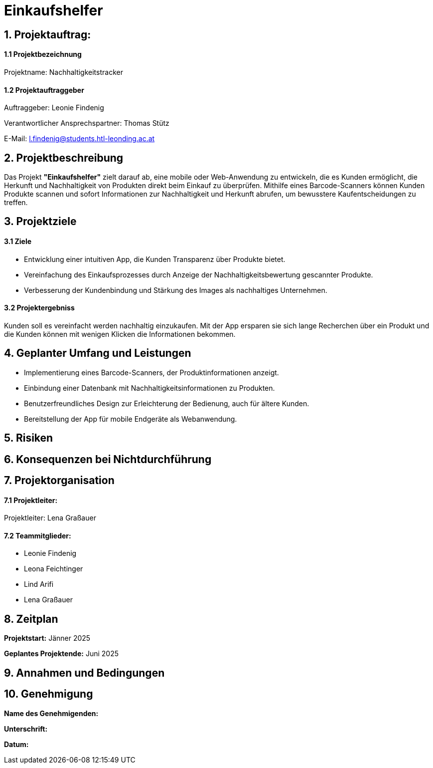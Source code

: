 = Einkaufshelfer

== 1. Projektauftrag:

====  1.1 Projektbezeichnung
Projektname: Nachhaltigkeitstracker

====  1.2 Projektauftraggeber
Auftraggeber: Leonie Findenig

Verantwortlicher Ansprechspartner: Thomas Stütz

E-Mail: l.findenig@students.htl-leonding.ac.at

== 2. Projektbeschreibung
Das Projekt *"Einkaufshelfer"* zielt darauf ab, eine mobile oder Web-Anwendung zu entwickeln, die es Kunden ermöglicht, die Herkunft und Nachhaltigkeit von Produkten direkt beim Einkauf zu überprüfen. Mithilfe eines Barcode-Scanners können Kunden Produkte scannen und sofort Informationen zur Nachhaltigkeit und Herkunft abrufen, um bewusstere Kaufentscheidungen zu treffen.

== 3. Projektziele
==== 3.1 Ziele
* Entwicklung einer intuitiven App, die Kunden Transparenz über Produkte bietet.
* Vereinfachung des Einkaufsprozesses durch Anzeige der Nachhaltigkeitsbewertung gescannter Produkte.
* Verbesserung der Kundenbindung und Stärkung des Images als nachhaltiges Unternehmen.

==== 3.2 Projektergebniss
Kunden soll es vereinfacht werden nachhaltig einzukaufen. Mit der App ersparen sie sich lange Recherchen über ein Produkt und die Kunden können mit wenigen Klicken die Informationen bekommen.


== 4. Geplanter Umfang und Leistungen
* Implementierung eines Barcode-Scanners, der Produktinformationen anzeigt.

* Einbindung einer Datenbank mit Nachhaltigkeitsinformationen zu Produkten.

* Benutzerfreundliches Design zur Erleichterung der Bedienung, auch für ältere Kunden.

* Bereitstellung der App für mobile Endgeräte als Webanwendung.


== 5. Risiken

== 6. Konsequenzen bei Nichtdurchführung

== 7. Projektorganisation
==== 7.1 *Projektleiter:*
Projektleiter: Lena Graßauer

==== 7.2 *Teammitglieder:*

* Leonie Findenig
* Leona Feichtinger
* Lind Arifi
* Lena Graßauer

== 8. Zeitplan

*Projektstart:* Jänner 2025

*Geplantes Projektende:* Juni 2025

== 9. Annahmen und Bedingungen

== 10. Genehmigung
*Name des Genehmigenden:* ____________________

*Unterschrift:* ____________________

*Datum:* ____________________

